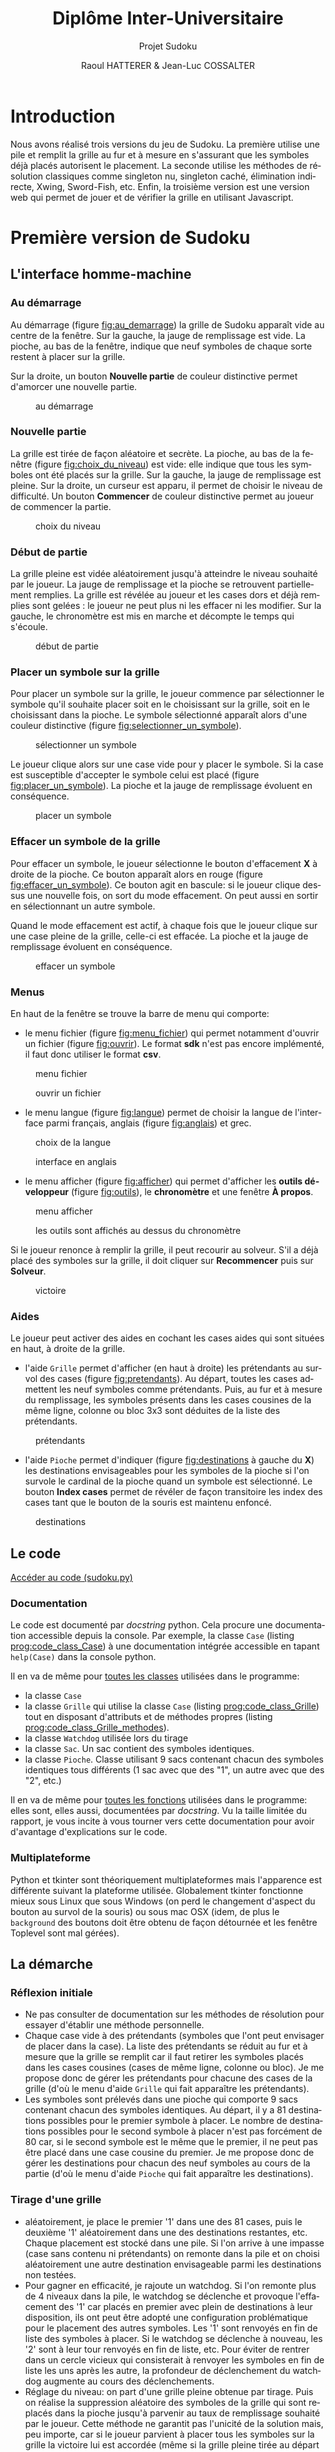 #+STARTUP: inlineimages
#+LANGUAGE: fr
#+LATEX_COMPILER: xelatex 
#+LATEX_HEADER: \usepackage{fontspec}
#+LaTeX_HEADER: \usepackage{xunicode}
#+LATEX_HEADER: \usepackage[AUTO]{babel}
#+LaTeX_HEADER: \usepackage[x11names]{xcolor}
#+LaTeX_HEADER: \hypersetup{linktoc = all, colorlinks = true, urlcolor = DodgerBlue4, citecolor = PaleGreen1, linkcolor = black}
#+LATEX_HEADER: \usepackage[left=2cm,right=2cm,top=2cm,bottom=2cm]{geometry}
#+TITLE: Diplôme Inter-Universitaire
#+SUBTITLE: Projet Sudoku
#+AUTHOR: Raoul HATTERER & Jean-Luc COSSALTER 
#+OPTIONS: toc:2

* Introduction
  Nous avons réalisé trois versions du jeu de Sudoku. La première utilise une pile et remplit la grille au fur et à mesure en s'assurant que les symboles déjà placés autorisent le placement. La seconde utilise les méthodes de résolution classiques comme singleton nu, singleton caché, élimination indirecte, Xwing, Sword-Fish, etc. Enfin, la troisième version est une version web qui permet de jouer et de vérifier la grille en utilisant Javascript.    

* Première version de Sudoku
** L'interface homme-machine
*** Au démarrage
    Au démarrage (figure [[fig:au_demarrage]]) la grille de Sudoku apparaît vide au centre de la fenêtre.
    Sur la gauche, la jauge de remplissage est vide.
    La pioche, au bas de la fenêtre, indique que neuf symboles de chaque sorte restent à placer sur la grille.

    Sur la droite, un bouton *Nouvelle partie* de couleur distinctive permet d'amorcer une nouvelle partie.

    #+attr_html: :width 60%
    #+attr_latex: :width 300pt
    #+CAPTION: au démarrage
    #+NAME:   fig:au_demarrage
    [[file:./images/au_demarrage.png]]
    # # C-c C-x C-v toggle preview
    # # C-c C-o to follow link

*** Nouvelle partie
    La grille est tirée de façon aléatoire et secrète.
    La pioche, au bas de la fenêtre (figure [[fig:choix_du_niveau]]) est vide: elle indique que tous les symboles ont été placés sur la grille.
    Sur la gauche, la jauge de remplissage est pleine.
    Sur la droite, un curseur est apparu, il permet de choisir le niveau de difficulté. Un bouton *Commencer* de couleur distinctive permet au joueur de commencer la partie.
    #+attr_html: :width 60%
    #+attr_latex: :width 300pt
    #+CAPTION: choix du niveau
    #+NAME:   fig:choix_du_niveau
    [[file:./images/choix_du_niveau.png]]
    # # C-c C-x C-v toggle preview
    # # C-c C-o to follow link

*** Début de partie 

    La grille pleine est vidée aléatoirement jusqu'à atteindre le niveau souhaité par le joueur. 
    La jauge de remplissage et la pioche se retrouvent partiellement remplies.
    La grille est révélée au joueur et les cases dors et déjà remplies sont gelées : le joueur ne peut plus ni les effacer ni les modifier.
    Sur la gauche, le chronomètre est mis en marche et décompte le temps qui s'écoule.  


    #+attr_html: :width 60%
    #+attr_latex: :width 300pt
    #+CAPTION: début de partie
    #+NAME:   fig:début_de_partie
    [[file:./images/debut_de_partie.png]]
    # # C-c C-x C-v toggle preview
    # # C-c C-o to follow link

*** Placer un symbole sur la grille

    Pour placer un symbole sur la grille, le joueur commence par sélectionner le symbole qu'il souhaite placer soit en le choisissant sur la grille, soit en le choisissant dans la pioche. Le symbole sélectionné apparaît alors d'une couleur distinctive (figure [[fig:selectionner_un_symbole]]).

    #+attr_html: :width 60%
    #+attr_latex: :width 300pt
    #+CAPTION: sélectionner un symbole
    #+NAME:   fig:selectionner_un_symbole
    [[file:./images/selectionner_un_symbole.png]]
    # # C-c C-x C-v toggle preview
    # # C-c C-o to follow link

    Le joueur clique alors sur une case vide pour y placer le symbole.
    Si la case est susceptible d'accepter le symbole celui est placé (figure [[fig:placer_un_symbole]]). 
    La pioche et la jauge de remplissage évoluent en conséquence.

    #+attr_html: :width 60%
    #+attr_latex: :width 300pt
    #+CAPTION: placer un symbole
    #+NAME:   fig:placer_un_symbole
    [[file:./images/placer_un_symbole.png]]
    # # C-c C-x C-v toggle preview
    # # C-c C-o to follow link

*** Effacer un symbole de la grille
    Pour effacer un symbole, le joueur sélectionne le  bouton d'effacement *X* à droite de la pioche. Ce bouton apparaît alors en rouge (figure [[fig:effacer_un_symbole]]).
    Ce bouton agit en bascule: si le joueur clique dessus une nouvelle fois, on sort du mode effacement. On peut aussi en sortir en sélectionnant un autre symbole.

    Quand le mode effacement est actif, à chaque fois que le joueur clique sur une case pleine de la grille, celle-ci est effacée.
    La pioche et la jauge de remplissage évoluent en conséquence.

    #+attr_html: :width 60%
    #+attr_latex: :width 300pt
    #+CAPTION: effacer un symbole
    #+NAME:   fig:effacer_un_symbole
    [[file:./images/effacer_un_symbole.png]]
    # # C-c C-x C-v toggle preview
    # # C-c C-o to follow link

*** Menus

    En haut de la fenêtre se trouve la barre de menu qui comporte:
    - le menu fichier (figure [[fig:menu_fichier]]) qui permet notamment d'ouvrir un fichier (figure [[fig:ouvrir]]). Le format *sdk* n'est pas encore implémenté, il faut donc utiliser le format *csv*.
    #+attr_html: :width 60%
    #+attr_latex: :width 300pt
    #+CAPTION: menu fichier
    #+NAME:   fig:menu_fichier
    [[file:./images/menu_fichier.png]]
    # # C-c C-x C-v toggle preview
    # # C-c C-o to follow link

    #+attr_html: :width 60%
    #+attr_latex: :width 300pt
    #+CAPTION: ouvrir un fichier
    #+NAME:   fig:ouvrir
    [[file:./images/ouvrir.png]]
    # # C-c C-x C-v toggle preview
    # # C-c C-o to follow link

    - le menu langue (figure [[fig:langue]]) permet de choisir la langue de l'interface parmi français, anglais (figure [[fig:anglais]]) et grec.

    #+attr_html: :width 60%
    #+attr_latex: :width 300pt
    #+CAPTION: choix de la langue
    #+NAME:   fig:langue
    [[file:./images/choix_langue.png]]
    # # C-c C-x C-v toggle preview
    # # C-c C-o to follow link

    #+attr_html: :width 60%
    #+attr_latex: :width 300pt
    #+CAPTION: interface en anglais
    #+NAME:   fig:anglais
    [[file:./images/anglais.png]]
    # # C-c C-x C-v toggle preview
    # # C-c C-o to follow link

    - le menu afficher (figure [[fig:afficher]]) qui permet d'afficher les *outils développeur* (figure [[fig:outils]]), le  *chronomètre* et une fenêtre *À propos*.
    #+attr_html: :width 60%
    #+attr_latex: :width 300pt
    #+CAPTION: menu afficher
    #+NAME:   fig:afficher
    [[file:./images/menu_afficher.png]]
    # # C-c C-x C-v toggle preview
    # # C-c C-o to follow link


    #+attr_html: :width 60%
    #+attr_latex: :width 300pt
    #+CAPTION: les outils sont affichés au dessus du chronomètre
    #+NAME:   fig:outils
    [[file:./images/outils.png]]
    # # C-c C-x C-v toggle preview
    # # C-c C-o to follow link

    Si le joueur renonce à remplir la grille, il peut recourir au solveur. S'il a déjà placé des symboles sur la grille, il doit cliquer sur *Recommencer* puis sur *Solveur*. 

    #+attr_html: :width 60%
    #+attr_latex: :width 300pt
    #+CAPTION: victoire
    #+NAME:   fig:victoire
    [[file:./images/victoire.png]]
    # # C-c C-x C-v toggle preview
    # # C-c C-o to follow link

*** Aides
    Le joueur peut activer des aides en cochant les cases aides qui sont situées en haut, à droite de la grille. 
    - l'aide =Grille= permet d'afficher (en haut à droite) les prétendants au survol des cases (figure [[fig:pretendants]]). Au départ, toutes les cases admettent les neuf symboles comme prétendants. Puis, au fur et à mesure du remplissage, les symboles présents dans les cases cousines de la même ligne, colonne ou bloc 3x3 sont déduites de la liste des prétendants.

    #+attr_html: :width 60%
    #+attr_latex: :width 300pt
    #+CAPTION: prétendants
    #+NAME:   fig:pretendants
    [[file:./images/pretendants.png]]
    # # C-c C-x C-v toggle preview
    # # C-c C-o to follow link
  
    - l'aide =Pioche= permet d'indiquer (figure [[fig:destinations]] à gauche du *X*) les destinations envisageables pour les symboles de la pioche si l'on survole le cardinal de la pioche quand un symbole est sélectionné. Le bouton *Index cases* permet de révéler de façon transitoire les index des cases tant que le bouton de la souris est maintenu enfoncé.

    #+attr_html: :width 60%
    #+attr_latex: :width 300pt
    #+CAPTION: destinations
    #+NAME:   fig:destinations
    [[file:./images/destinations.png]]
    # # C-c C-x C-v toggle preview
    # # C-c C-o to follow link

** Le code

[[https://github.com/L2InfoAMU/diu-eil-project123-lycee_mediterranee/blob/master/sudoku.py][Accéder au code (sudoku.py)]]

*** Documentation
    Le code est documenté par /docstring/ python. Cela procure une documentation accessible depuis la console. 
    Par exemple, la classe ~Case~ (listing [[prog:code_class_Case]]) à une documentation intégrée accessible en tapant ~help(Case)~ dans la console python.

    #+CAPTION: (S1) la classe ~Case~ comporte énormément de documentation 
    #+NAME:   prog:code_class_Case
    #+INCLUDE: "sudoku.py" src python -n 30 :lines "30-63"

    Il en va de même pour _toutes les classes_ utilisées dans le programme:
    - la classe ~Case~ 
    - la classe ~Grille~ qui utilise la classe ~Case~ (listing [[prog:code_class_Grille]]) tout en disposant d'attributs et de méthodes propres (listing [[prog:code_class_Grille_methodes]]).
    - la classe ~Watchdog~ utilisée lors du tirage
    - la classe ~Sac~. Un sac contient des symboles identiques.
    - la classe ~Pioche~. Classe utilisant 9 sacs contenant chacun des symboles identiques tous différents (1 sac avec que des "1", un autre avec que des "2", etc.)

    #+CAPTION: (S1) la classe Grille fait appel à la classe Case
    #+NAME:   prog:code_class_Grille
    #+INCLUDE: "sudoku.py" src python -n 208 :lines "208-233"

    #+CAPTION: (S1) attributs et méthodes de la classe Grille
    #+NAME:   prog:code_class_Grille_methodes
    #+INCLUDE: "sudoku.py" src python -n 123 :lines "123-164"

    Il en va de même pour _toutes les fonctions_ utilisées dans le programme: elles sont, elles aussi, documentées par /docstring/. Vu la taille limitée du rapport, je vous incite à vous tourner vers cette documentation pour avoir d'avantage d'explications sur le code.

*** Multiplateforme
    Python et tkinter sont théoriquement multiplateformes mais l'apparence est différente suivant la plateforme utilisée.
    Globalement tkinter fonctionne mieux sous Linux que sous Windows (on perd le changement d'aspect du bouton au survol de la souris) ou sous mac OSX (idem, de plus le ~background~ des boutons doit être obtenu de façon détournée et les fenêtre Toplevel sont mal gérées).

** La démarche
*** Réflexion initiale
    - Ne pas consulter de documentation sur les méthodes de résolution pour essayer d'établir une méthode personnelle.
    - Chaque case vide à des prétendants (symboles que l'ont peut envisager de placer dans la case). La liste des prétendants se réduit au fur et à mesure que la grille se remplit car il faut retirer les symboles placés dans les cases cousines (cases de même ligne, colonne ou bloc). Je me propose donc de gérer les prétendants pour chacune des cases de la grille (d'où le menu d'aide =Grille= qui fait apparaître les prétendants).
    - Les symboles sont prélevés dans une pioche qui comporte 9 sacs contenant chacun des symboles identiques. Au départ, il y a 81 destinations possibles pour le premier symbole à placer. Le nombre de destinations possibles pour le second symbole à placer n'est pas forcément de 80 car, si le second symbole est le même que le premier, il ne peut pas être placé dans une case cousine du premier. Je me propose donc de  gérer les destinations pour chacun des neuf symboles au cours de la partie (d'où le menu d'aide =Pioche= qui fait apparaître les destinations).
*** Tirage d'une grille
    - aléatoirement, je place le premier '1' dans une des 81 cases, puis le deuxième '1' aléatoirement dans une des destinations restantes, etc. Chaque placement est stocké dans une pile. Si l'on arrive à une impasse (case sans contenu ni prétendants) on remonte dans la pile et on choisi aléatoirement une autre destination envisageable parmi les destinations non testées. 
    - Pour gagner en efficacité, je rajoute un watchdog. Si l'on remonte plus de 4 niveaux dans la pile, le watchdog se déclenche et provoque l'effacement des '1' car placés en premier avec plein de destinations à leur disposition, ils ont peut être adopté une configuration problématique pour le placement des autres symboles. Les '1' sont renvoyés en fin de liste des symboles à placer. Si le watchdog se déclenche à nouveau, les '2' sont à leur tour renvoyés en fin de liste, etc. Pour éviter de rentrer dans un cercle vicieux qui consisterait à renvoyer les symboles en fin de liste les uns après les autre, la profondeur de déclenchement du watchdog augmente au cours des déclenchements. 
    - Réglage du niveau: on part d'une grille pleine obtenue par tirage. Puis on réalise la suppression aléatoire des symboles de la grille qui sont replacés dans la pioche  jusqu'à parvenir au taux de remplissage souhaité par le joueur. Cette méthode ne garantit pas l'unicité de la solution mais, peu importe, car si le joueur parvient à placer tous les symboles sur la grille la victoire lui est accordée (même si la grille pleine tirée au départ était différente).  
*** Solveur 
    - Pas indispensable par pouvoir avoir un jeu fonctionnel (sauf si l'on tient à s'assurer de l'unicité) mais réalisé tout de même.
    - Première tentative: utiliser le mécanisme du tireur sans watchdog... fonctionne en théorie mais la résolution est beaucoup mais alors beaucoup trop longue car des permutations équivalentes sont testées comme étant des propositions différentes .  
    - Solution : s'inspirer du tireur mais utiliser des ensembles de symboles plutôt que de placer un symbole après l'autre. 
    - Par exemple, sur la figure [[fig:destinations]] à gauche du *X* on peut voir que les cinq symboles '8' de la pioche peuvent être placés sur onze cases dont les index sont connus. Grâce à la fonction ~nCr(n, r)~ qui retourne le nombre de combinaisons de n objets pris r à r, on calcule le nombre de combinaisons de 5 symboles '8' parmi 11 destinations. Il y en a 462.   
    - On fait de même pour les autres symboles de la pioche. Cela nous permet de déterminer dans quel ordre on va placer les symboles. En commençant par placer ceux qui ont le plus petit nombre de combinaisons cela va diminuer le nombre de destinations possibles pour les autres et donc limiter le nombre de combinaisons possibles pour eux.
    - On détermine les combinaisons grâce à la fonction ~combinations~ du module ~itertools~ (listing [[prog:determine_combinaisons_Sac]]) puis on purge la liste en conservant celles qui sont possibles (listing [[prog:determine_combinaisons_Grille]]). La purge est drastique: pour un nombre de combinaisons allant typiquement de quelques centaines à quelques milliers on se retrouve avec un nombre de combinaisons valables se comptant sur les doigts d'une seule main.


    #+CAPTION: (S1) détermination des combinaisons (classe Sac) 
    #+NAME:   prog:determine_combinaisons_Sac
    #+INCLUDE: "sudoku.py" src python -n 1173 :lines "1173-1180"

    #+CAPTION: (S1) détermination des combinaisons (classe Grille) 
    #+NAME:   prog:determine_combinaisons_Grille
    #+INCLUDE: "sudoku.py" src python -n 815 :lines "815-849"
     
     
    - Aléatoirement, on place le premier ensemble de symboles dans une des destinations valables et parallèlement on sauvegarde cela dans une pile. On passe ensuite à l'ensemble suivant et on fait de même, etc. Quand on arrive à une impasse (car l'ensemble suivant se retrouve sans destinations valables) on remonte dans la pile et on choisit aléatoirement un autre ensemble parmi l'ensemble des destinations valables.
    - Ce mécanisme fonctionne parfaitement bien et fini toujours par trouver une solution si celle-ci existe.
    - Commentaires :
      - Si plusieurs solutions existe la première solution rencontrée est retenue.
      - Si le solveur est relancé pour résoudre la même grille, il déterminera la solution dans un temps différent à chaque tentative car le parcours des destinations valables se fait de façon aléatoire.
      - Pour la même raison, si plusieurs solutions existent, le solveur ne tombera pas forcement sur la même à chaque fois.
    - Pour gagner en efficacité, le solveur par pile est précédé d'un traitement des single-tons. Tant que la grille possède des cases admettant un seul prétendant, elles sont remplies puis on passe au traitement par pile.
    - Lorsque le traitement par pile est mis en oeuvre, une jauge de parcours des combinaisons est affichée sous la grille.

    #+attr_html: :width 60%
    #+attr_latex: :width 300pt
    #+CAPTION: (S1) jauge de parcours sous la grille
    #+NAME:   fig:jauge_de_parcours
    [[file:./images/jauge_de_parcours.png]]
    # # C-c C-x C-v toggle preview
    # # C-c C-o to follow link
* Deuxième version de Sudoku

** L'interface homme-machine

    #+attr_html: :width 60%
    #+attr_latex: :width 300pt
    #+CAPTION: (S2) L'interface homme-machine sous mac osX
    #+NAME:   fig:S2interface
    [[file:./images/S2interface.png]]
    # # C-c C-x C-v toggle preview
    # # C-c C-o to follow link

   Cette interface (figure [[fig:S2interface]]) a été réalisée à l'aide de la librairie TKinter. Elle permet :
   - La visualisation de la grille. Les chiffres de départ sont en noir, ceux placés sont en vert.
   - De choisir un chiffre (barre verte) pour ensuite pouvoir le placer dans la grille.
   - D'effacer un chiffre (gomme).
   - D'effacer tous les chiffres placés (bouton *Recommencer*).
   - De résoudre la grille (bouton *Résoudre*).
   - De créer une nouvelle grille avec un niveau de difficulté allant de 0 à 20 (bouton Nouveau.
   - De charger une partie ou de la sauvegarder au format csv (boutons Charger et Enregistrer)
   - De quitter le jeu (bouton *Quitter*).

*** Partie affichage : Grille, barre des chiffres et gomme
    Cette partie est gérée par la fonction Clic

    Elle analyse la position X,Y du clic pour pouvoir agir en conséquence :
    - Clic sur la barre verte : le chiffre correspondant est enregistré (dans la variable =chiffre=)
    - Clic sur la gomme =chiffre= est mis à 0 ce qui correspond à une case vide.
    - Clic sur la grille : si =chiffre= est entre 0 et 9 et que l'on clique sur une case vide, cette case prend la valeur de =chiffre=. =chiffre= est ensuite mis à 10 pour éviter la répétition.
*** Partie menu : boutons
    Nous avons utilisé des widgets boutons auxquels nous avons associé des fonctions qui sont exécutées lorsque le bouton est cliqué : Résoudre, Recommencer, Charger …

    Associé au bouton *Nouveau*, il y a un widget =Spinbox= qui permet de sélectionner un niveau de difficulté de 0 à 20. Cette valeur passe en paramètre pour la fonction =création_aléatoire=.

    Pour les bas niveaux on ne supprime que les des cases que l'on peut retrouver (1 seul prétendant), seul le nombre varie en fonction du niveau.

    Puis plus on sélectionne un niveau élevé, plus il y a de cases vides, et plus les méthodes pour trouver les chiffres sont complexes. Ceci jusqu'au niveau 19.

    À niveau 20, on ne génère que des grilles avec 17 cases remplies au départ.

    Partie Charger Enregistrer : En plus des boutons, on a utilisé un widget =Entry= qui permet de sélectionner le fichier. Il est inutile de spécifier l'extension .csv qui est rajoutée automatiquement.

    La fonction Enregistrer enregistre 2 grilles au format .csv : la grille de départ et la grille dans son état actuel. Ceci pour reprendre une partie par exemple.

    La fonction charger charge la grille initiale si elle est seule ou la grille enregistrée si celle-ci existe.


** Le code

Les fichiers : [[https://github.com/L2InfoAMU/diu-eil-project123-lycee_mediterranee/blob/master/Rapport_projet_HTML-JS-CSS.pdf][Jouer.py]] et [[https://github.com/L2InfoAMU/diu-eil-project123-lycee_mediterranee/blob/master/FoncSudo.py][FoncSudo.py]]

*** Explications sur les fonctions utilisées
**** Intersection
     #+CAPTION: (S2) intersection de deux listes
     #+NAME:   FoncSudo:intersection_2_listes
     #+INCLUDE: "FoncSudo.py" src python -n 14 :lines "14-25"

     On passe à la fonction =intersection_2_listes= (listing [[FoncSudo:intersection_2_listes]]) deux paramètres qui sont des listes (=L1= et =L2=).
     - Si une des deux  liste est vide (on teste si la longueur d'une des liste est nulle) alors l'intersection est vide et l'on renvoie une liste vide 
     - Sinon on compare tous les éléments de la première avec tous ceux de la deuxième et si l'on trouve un élément commun on le rajoute à la liste résultat à condition que l'on ne l'ai pas déjà rajouté. Une fois les comparaisons terminées, on renvoie la liste des éléments communs.

**** Tests sur les listes
     #+CAPTION: (S2) présence des 9 chiffres
     #+NAME:   FoncSudo:est_complet
     #+INCLUDE: "FoncSudo.py" src python -n 27 :lines "27-38"

     La fonction =est_complet= (listing [[FoncSudo:est_complet]]) est utilisée pour savoir si dans une liste on a bien tous les nombres de 1 à 9 une fois. Cette fonction renvoie =True= ou =False=. 

     On passe à cette fonction un paramètre qui est la liste :  =a_tester=.
     Pour tous les éléments de la liste, obtenus en faisant varier index de 0 à 8 on teste si les éléments de la liste =a_tester= sont dans la liste de départ : =liste=. S'ils le sont on enlève l'élément de la liste de départ =liste=, sinon on renvoie =False=. À la fin, si aucun élément ne manque on renvoie =True=.

     #+CAPTION: (S2) pour savoir les chiffres qui restent
     #+NAME:   FoncSudo:reste
     #+INCLUDE: "FoncSudo.py" src python -n 40 :lines "40-47"


 
     La fonction =reste= (listing [[FoncSudo:reste]]) est utilisée pour savoir quels sont les éléments qui restent par rapport à la liste des nombres de 1 à 9. Pour la grille de sudoku, cette fonction est utile pour connaître les possibilités qui restent dans une case en éliminant peu à peu tous les éléments qui sont impossibles.

     On passe à cette fonction un paramètre : la liste : =liste_a_tester= et la fonction renvoie les éléments restants. On passe en revue tous les éléments de la =liste_a_tester= et s'ils sont dans la liste on les retire de celle-ci. À la fin la fonction renvoie  ce qui reste de la liste.

**** Les tests de remplissage

     #+CAPTION: (S2) teste si les 9 chiffres sont presents dans toutes les lignes
     #+NAME:   FoncSudo:teste_ligne
     #+INCLUDE: "FoncSudo.py" src python -n 49 :lines "49-60"
 
     La fonction =teste_ligne= (listing [[FoncSudo:teste_ligne]]) est utilisée pour savoir si les 9 chiffres sont présents dans les 9 lignes de la grille.

     On passe en paramètre la grille à tester et la fonction retourne =True= si les 9 chiffres sont présents dans toutes les lignes ;  elle retourne =False= sinon. Cette fonction fait appel à la fonction =est_complet= décrite précédemment. Pour chaque ligne de la grille à tester, on crée une liste (=mot_a_tester=) est on teste si  cette liste est complète ou non.

     # #+CAPTION: (S2) teste si les 9 chiffres sont presents dans toutes les colonnes
     # #+NAME:   FoncSudo:teste_colonne
     # #+INCLUDE: "FoncSudo.py" src python -n 61 :lines "61-73"
 
     Une fonction équivalente appelée  =teste_colonne= est  utilisée pour savoir si les 9 chiffres sont présents dans les 9 colonnes de la grille. 

     #+CAPTION: (S2) teste si les 9 chiffres sont présents dans tous les carrés
     #+NAME:   FoncSudo:teste_carre
     #+INCLUDE: "FoncSudo.py" src python -n 75 :lines "75-87"
 
     La fonction =teste_carre= (listing [[FoncSudo:teste_carre]]) est  utilisée pour savoir si les 9 chiffres sont présents dans les 9 carrés de la grille. 

     =[i % 3 + 3 * (carre % 3)][i // 3 + 3 * (carre // 3)]=, permet d'obtenir la position =[ligne][colonne]= d'un élément de la grille en fonction du numéro du carré et de la position =i= de l'élément.


     #+CAPTION: (S2) teste si les 9 chiffres sont presents LCC
     #+NAME:   FoncSudo:test_complet
     #+INCLUDE: "FoncSudo.py" src python -n 88 :lines "88-99"
 
     La fonction =test_complet= (listing [[FoncSudo:test_complet]]) utilise les 3 fonctions précédentes.
     On lui passe en paramètre la grille à tester. 
     Elle retourne =True= si tous les chiffres sont présents dans toutes les lignes, toutes les colonnes et tous les carrés.  Sinon elle retourne =False=.

     Cette fonction permet de savoir si la grille de sudoku est bien remplie.

**** Tests pour la résolution
     #+CAPTION: (S2) quels sont les chiffres qui restent à mettre dans une  colonne
     #+NAME:   FoncSudo:reste_colonne
     #+INCLUDE: "FoncSudo.py" src python -n 101 :lines "101-107"
 
     La fonction =reste_colonne= (listing [[FoncSudo:reste_colonne]]) va fournir la liste des éléments qui rentent à placer dans une colonne.

     On lui passe en paramètre la grille à tester et un numéro de colonne. Cette fonction crée une liste constituée des éléments de la colonne spécifiée : =mot_a_tester=, elle retourne la liste des éléments  non encore placés en utilisant la fonction reste vue précédemment. 

     #+CAPTION: (S2) quels sont les chiffres qui restent à mettre dans un carré
     #+NAME:   FoncSudo:reste_carre
     #+INCLUDE: "FoncSudo.py" src python -n 116 :lines "116-124"

     De façon similaire, on réalise la fonctions =reste-ligne= et la fonction  =reste_carré= (listing [[FoncSudo:reste_carre]]) qui respectivement vont fournir la liste des éléments qui restent à placer dans une ligne et la liste des éléments qui rentent à placer dans un carré.
   


     #+attr_html: :width 60%
     #+attr_latex: :width 300pt
     #+CAPTION: (S2) Position des carrés
     #+NAME:   fig:S2position_carre
     [[file:./images/S2position_carre.png]]
     # # C-c C-x C-v toggle preview
     # # C-c C-o to follow link


     =position_carre=3*(ligne//3)+colonne//3=  permet de déterminer la position du carré (figure [[fig:S2position_carre]]) en fonction de la ligne et de la colonne.

     Pour tous les éléments du carré trouvé, on ajoute à la liste =mot_a_tester= tous les éléments du carré. On renvoie le reste en utilisant la fonction reste (listing [[FoncSudo:reste]]).
 

     #+CAPTION: (S2) finalement aux coordonnées données que reste-t-il comme chiffre possible ?
     #+NAME:   FoncSudo:reste_possible
     #+INCLUDE: "FoncSudo.py" src python -n 126 :lines "126-137"
 
     La fonction =reste_possible= (listing [[FoncSudo:reste_possible]]) va déterminer pour une case du sudoku quels sont les candidats possibles.

     On passe en paramètre:
     - la grille à tester
     - la ligne d'un élément
     - la colonne de l'élément.

     On détermine quels sont les candidats possibles pour une case de la grille (dans la ligne, dans la colonne et dans le carré). On fait ensuite l'intersection ce ces 3 ensembles pour pouvoir retourner le reste des candidats possibles.

     Si la case est déjà remplie (valeur non nulle), on retourne une liste vide.

**** Fonctions pour la création des grilles (grilles simples par soustraction)
 
     #+CAPTION: (S2) reste possible pour la création des grilles
     #+NAME:   FoncSudo:reste_possible_creation
     #+INCLUDE: "FoncSudo.py" src python -n 140 :lines "140-148"
 
     La fonction =reste_possible_creation= (listing [[FoncSudo:reste_possible_creation]]) est la même fonction que la précédente, mais qui ne renvoie pas une liste vide lorsque l'élément est présent. 
 
     #+CAPTION: (S2) inverser 2 chiffres d'une grille
     #+NAME:   FoncSudo:inverser_nombres_grille
     #+INCLUDE: "FoncSudo.py" src python -n 154 :lines "154-165"
 
     La fonction =inverser_nombres_grille= (listing [[FoncSudo:inverser_nombres_grille]]) sert à inverser 2 chiffres d'une grille. Ceci permet de créer une grille différente de celle d'origine.

     On passe en paramètre :
     - le nom de la grille (=tab=)
     - les deux chiffres à échanger
     La fonction renvoie la grille avec les deux chiffres échangés.
     Dans la grille, on passe en revue toutes les lignes (indice =i=) et toutes les colonnes (indice =j=). Si dans une case on trouve un des deux chiffres on l'échange avec l'autre. La variable =fait= est mise à =False= au départ et elle passe à =True= dès que l'échange a été fait, ceci pour ne pas échanger deux fois le contenu de la case lorsque l'on tombe sur =nombre1=.

     Cette fonction n'est plus utilisée car la fonction =melange_nombre_grille= (listing [[FoncSudo:melange_nombre_grille]]) permet de mélanger tous les nombres d'un seul coup.

     #+CAPTION: (S2) inverser 2 lignes
     #+NAME:   FoncSudo:inverser_lignes
     #+INCLUDE: "FoncSudo.py" src python -n 178 :lines "178-188"
 
     Des fonctions =inverser_colonnes= et =inverser_lignes= (listing [[FoncSudo:inverser_lignes]]) permettent d'inverser 2 colonnes ou 2 lignes d'une grille. Ceci permet de créer une grille différente de celle d'origine.

     On passe en paramètre :
     - le nom de la grille (=tab=)
     - les deux lignes ou colonnes à échanger

     La fonction renvoie la grille avec les deux lignes (ou colonnes) échangées.

     La ligne:     =if ligne1//3==ligne2//3= permet de vérifier que l'échange se fait dans les mêmes carrés, sinon on créerait une grille fausse.

     Pour le reste on fait simplement un échange en passant par une variable temporaire =temp=.
      
     #+CAPTION: (S2)  mélange aléatoire des nombres d'une grille
     #+NAME:   FoncSudo:melange_nombre_grille
     #+INCLUDE: "FoncSudo.py" src python -n 140 :lines "140-148"
 
     La fonction =melange_nombre_grille= (listing [[FoncSudo:melange_nombre_grille]]) permet de mélanger aléatoirement les nombres d'une grille ce qui permet de créer des grilles différentes à partir d'une grille de départ.

     On part d'une liste =chiffres_melanges= : =[1,2,3,4,5,6,7,8,9]= que l'on mélange aléatoirement avec la fonction =shuffle=, son ordre est donc quelconque. On passe en revue à l'aide de 2 boucles =for= imbriquées (indices =i= et =j=) tous les éléments de la grille =tab= et on remplace le chiffre de départ  si celui-ci est positif (le zéro correspond à une case vide) par le contenu du tableau =chiffres_melanges= dont le rang est le chiffre de départ -1 (pour commencer les indices à 0).

     #+CAPTION: (S2) mélange aléatoire 3 grandes colonnes
     #+NAME:   FoncSudo:change_3_col
     #+INCLUDE: "FoncSudo.py" src python -n 204 :lines "204-220"
 
     La fonction =change_3_col= (listing [[FoncSudo:change_3_col]]) permet de mélanger aléatoirement 3 grandes colonnes ce qui permet de créer des grilles différentes à partir d'une grille de départ.

     On part d'un tableau (grille de sudoku), on crée 2 listes contenant 0, 1, 2 : 
     - =a= dans l'ordre
     - =b= dans un ordre aléatoire après l'utilisation de la fonction shuffle.
     On recopie le tableau dans un tableau temporaire : =tab_temp=
     Puis on recopie ce tableau temporaire dans le tableau de départ en mélangeant les 3 grandes colonnes. =[(b[colon//3]-a[colon//3])*3+colon]= va permettre de mélanger les colonnes par groupes  de 3 : on pourra par exemple obtenir 345012678 ce qui va permettre d'échanger les colonnes 012 avec les 345 la colonne 678 restant en place.
     Il y a 3! = 6 combinaisons possibles.

     # #+CAPTION: (S2)  mélange aléatoire 3 grandes lignes
     # #+NAME:   FoncSudo:change_3_lign
     # #+INCLUDE: "FoncSudo.py" src python -n 224 :lines "224-240"
 
     De même, une fonction =change_3_lign= permet de mélanger aléatoirement 3 grandes lignes ce qui permet de créer des grilles différentes à partir d'une grille de départ.C'est la même fonction que la précédente, mais appliquée aux lignes à la place des colonnes.

     #+CAPTION: (S2) mélange aléatoire de 3 petites colonnes
     #+NAME:   FoncSudo:change_3_petites_col
     #+INCLUDE: "FoncSudo.py" src python -n 245 :lines "245-269"
 
     La fonction =change_3_petites_col= (listing [[FoncSudo:change_3_petites_col]]) permet d'échanger aléatoirement les 3 petites colonnes des 3 grandes colonnes d'une grille. Ceci permet de créer des grilles différentes à partir d'une grille de départ.

     On commence par copier le tableau (=grille=) dans un tableau temporaire. On mélange =b= avec la fonction =shuffle=. On recopie les 3 premières colonnes en changeant l'ordre de celles-ci (on remplace le numéro de colonne par la valeur de b d'indice le numéro en question). 

     Idem avec les 3 colonnes suivantes et les 3 dernières.

     # #+CAPTION: (S2)  mélange aléatoire de 3 petites lignes
     # #+NAME:   FoncSudo:change_3_petites_lignes
     # #+INCLUDE: "FoncSudo.py" src python -n 273 :lines "273-296"

     De même on réalise une fonction =change_3_petites_lignes= qui mélange 3 petites lignes.

     #+CAPTION: (S2) supprime la valeur d'une case aléatoirement
     #+NAME:   FoncSudo:supprimer_nombre
     #+INCLUDE: "FoncSudo.py" src python -n 297 :lines "297-317"



     Les fonctions =supprimer_nombre_simple= et =supprimer_nombre= ([[FoncSudo:supprimer_nombre]]) peuvent être utilisées pour la création de grilles nouvelles.

     On leur passe en paramètre une grille complète ou partiellement complète elles renvoient cette même grille avec eventuellement une case mise à 0.


     La fonction =supprimer_nombre_simple= :
     - Tire 2 coordonnées (ligne, colonne)  aléatoirement entre 0 et 8
     - Si à ces coordonnées il y a une valeur que l'on peut trouver directement, on la supprime de la 
     grille. Cette fonction permet de générer des grilles pour débutants.


     La fonction =supprimer_nombre= :
     - Tire 2 coordonnées (ligne, colonne)  aléatoirement entre 0 et 8
     - On crée une copie de la grille
     - On supprime la valeur de la case tirée aléatoirement sur la copie
     - On essaie de résoudre (par les fonctions de résolution) cette copie de grille.
     - Si on a pu résoudre, on enlève la valeur de la grille et on la retourne.


     #+CAPTION: (S2) création aléatoire de grille
     #+NAME:   FoncSudo:creation_aleatoire
     #+INCLUDE: "FoncSudo.py" src python -n 323 :lines "323-374"
 
     La fonction =creation_aleatoire= (listing [[FoncSudo:creation_aleatoire]]) permet de créer une grille aléatoirement :
     - On part d'une grille quelconque (pleine ou partiellement remplie)
     - On utilise les fonctions de mélange (chiffres, colonnes, lignes, petites colonnes et petites lignes) pour créer une grille différente.
     - On supprime ensuite (avec fonction =supprimer_nombre=) des valeurs de la grille
     - On recopie la grille créée pour avoir la grille de départ.
     - Et l'on renvoie ensuite ces 2 mêmes grilles. La grille de départ aura une couleur d'affichage différente et ne pourra pas être effacée.

*** Les fonctions de résolution
 
    #+CAPTION: (S2) grille des possibles
    #+NAME:   FoncSudo:grille_des_possibles
    #+INCLUDE: "FoncSudo.py" src python -n 395 :lines "395-403"
 
    La fonction =grille_des_possibles= (listing [[FoncSudo:grille_des_possibles]]) en elle-même ne résout rien, mais elle crée un tableau =gdp= image de la grille de départ qui au lieu de contenir les valeurs contient la liste des prétendants.

    Pour chaque ligne de la grille, on crée une ligne des possibles (=ldp=)  contenant tous les restes possibles de la ligne et on l'ajoute à la grilles des possibles (=gdp=). Lorsque celle-ci est pleine, la fonction la retourne.

**** Première fonction de résolution:  =ou_le_nombre_peut_etre=

     #+CAPTION: (S2) Première fonction de résolution (singleton et élimination indirecte)
     #+NAME:   FoncSudo: ou_le_nombre_peut_etre_singleton
     #+INCLUDE: "FoncSudo.py" src python -n 405 :lines "405-455"
 

     La fonction =ou_le_nombre_peut_etre= (listing [[FoncSudo: ou_le_nombre_peut_etre_singleton]]) va rechercher dans quelles cases un nombre peut être placé.
     On crée pour cela un tableau =possible= de même dimension que la grille qui contiendra 0 si le 
     nombre ne peut pas être à la position et 1 si le nombre peut être à la position.
     Au départ toutes les cases sont possibles et l'on place la valeur 1 dans toutes les cases.
     Ensuite au fur et à mesure on va éliminer les possibilités en placant des 0.

***** Recherche d'un singleton caché
      On étudie une à une les cases de la grille (une boucle =for= pour les lignes : =i= , une boucle =for= pour les colonnes : =j=)
      - Si la grille contient déjà une valeur (=if tab[i][j]!=0=), la valeur ne peut être dans la case et donc elle est notée comme impossible : =possible[i][j]=0=
      - Si la grille contient le nombre que l'on teste :

      #+BEGIN_SRC python
 for k in range(9):
     possible[i][k] = 0                                # on met toute la ligne à 0
     possible[k][j] = 0                                # on met toute la colonne  à 0
     possible[3*(carre//3)+k//3][3*(carre%3)+k%3] = 0  # et tout le carré
      #+END_SRC


      Ainsi s'il ne reste plus qu'un seul 1 dans une région (ligne, colonne ou carré) ce sera la valeur.


***** Élimination indirecte (figure [[fig:S2eliminaton_indirecte]])


     #+attr_html: :width 50%
     #+attr_latex: :width 250pt
     #+CAPTION: (S2) Élimination indirecte
     #+NAME:   fig:S2eliminaton_indirecte
     [[file:./images/S2eliminaton_indirecte.png]]
     # # C-c C-x C-v toggle preview
     # # C-c C-o to follow link


      Le 1 de la ligne D impose un 1 dans la colonne g dans le rectangle milieu droit.

      Le 1 du rectangle inférieur droit ne peut donc pas être colonne g ni lignes H et J donc la seule possibilité est G, j. C'est cela que nous allons rechercher.

      J'ai numéroté les grands carrés de 0 à 8 le 0 correspondant à celui en haut à gauche, le 8 en  bas à droite.

      On passe en revue tous les carrés. Dans un carré si on rencontre une case possible pour notre valeur : 
      - On enregistre la position de sa colonne dans =debut_colonne= si c'est la première valeur  rencontrée (on a alors =debut_colonne = 10=)
      - Si c'est une des suivantes, on enregistre sa position dans fin_colonne.

        On connaît alors la colonne de la première possibilité et celle de la dernière.

        Si elles ont sur la même colonne, cela veut dire que la valeur cherchée ne se retrouvera pas dans  cette colonne dans un autre carré.

        On met donc toute cette colonne à 0 sauf dans le carré concerné.

        On recommence l'opération pour les lignes. Le raisonnement est identique. On aurait pu transposer  la grille et refaire d=strictement le même programme.

***** Analyse des lignes et des colonnes

      #+CAPTION: (S2) Analyse des lignes
      #+NAME:   FoncSudo: ou_le_nombre_peut_etre_analyseL
      #+INCLUDE: "FoncSudo.py" src python -n 457 :lines "457-467"


      On analyse ensuite les différentes lignes de la grille (listing [[FoncSudo: ou_le_nombre_peut_etre_analyseL]]) à la recherche d'un 1 isolé sur la ligne :
      - Si on rencontre un 1, on enregistre ses coordonnées (ligne,colonne) dans un tableau de  résultats. 
      - Si sur la ligne on a trouvé un seul 1, on renvoie ses coordonnées.

      On fait ensuite la même chose pour l'analyse des colonnes.
***** Analyse des carrés 3x3
      #+CAPTION: (S2) Analyse des carrés
      #+NAME:   FoncSudo: ou_le_nombre_peut_etre_analyseC
      #+INCLUDE: "FoncSudo.py" src python -n 485 :lines "485-497"
      Même chose avec les carrés.
**** Groupes nus et cachés
     À partir de ce niveau de difficulté, j'ai abandonné le tableau des 1 indiquant où il était possible de trouver une valeur au profit d'un tableau des possibles, indiquant pour chaque case une liste des prétendants et une liste vide si la case a une valeur trouvée.
**** Groupes nus (figure [[fig:S2groupes_nus]])

     #+attr_html: :width 50%
     #+attr_latex: :width 250pt
     #+CAPTION: (S2) Groupes nus
     #+NAME:   fig:S2groupes_nus
     [[file:./images/S2groupes_nus.png]]
     # # C-c C-x C-v toggle preview
     # # C-c C-o to follow link



     Lorsque l'on rencontre dans une même région une paire de prétendants  (comme ici 7-8) en 2 endroits sur la même colonne, on est sûr que les 2 valeurs seront dans l'une des 2 cases et que par conséquent elles ne seront pas ailleurs dans la région. On pourra donc éliminer cette paire de tous les prétendants de la région excepté dans les 2 endroits où on les a trouvés.

     J'ai dans un premier temps  créé une fonction retrouvant les paires puis une autre les triplets, car le raisonnement est le même avec 3 triplets identiques dans une même région. 

     Je me suis ensuite rendu compte qu'un groupe abc pouvait être incomplet:

     Si on a abc puis abc puis ab, sans qu'il y ait égalité des groupes, on pouvait quand même éliminer des candidats de la région. De plus on pouvait faire 4 groupes de 4 ou 5 groupes de 5… et il aurait fallu faire autant de fonctions différentes. Je me suis donc consacré à la recherche des groupes nus quel que soit leur taille.
 

     #+CAPTION: (S2) groupes nus ligne
     #+NAME:   FoncSudo:groupes_nusL
     #+INCLUDE: "FoncSudo.py" src python -n 502 :lines "502-519"


     La fonction =groupes_nus_ligne= (listing [[FoncSudo:groupes_nusL]]) recherche de groupes nus dans une ligne.

     Les paramètres passés sont la grille des possibles et la ligne. La fonction modifie la grille des possibles.

     On teste toutes les colonnes, pour chaque colonne :
     - La liste est définie comme les candidats de la case de la ligne et de la colonne
     - On crée une liste d'index vide
     - On teste tous les éléments de la ligne (y compris ceux de la colonne considérée) : Si les candidats de la case sont inclus dans ceux de la liste et la case non vide et la liste non vide, on rajoute l'index (n° de la colonne) à la liste des index.
     - Si la liste contient autant d'éléments que l'on a trouvé de colonne, on a mis à jour un groupe nu, les éléments de cette liste sont donc dans la liste des index : =liste_index=. Ils ne sont donc pas dans les autres cases de la ligne.

     On élimine donc tous les éléments de la liste des autres cases de la ligne de la grille des possibles.
 
     Idem pour les colonnes avec la fonction =groupes_nus_colonne=. 
 
     Idem pour les carrés  avec la fonction =groupes_nus_carre= (listing [[FoncSudo:groupes_nus_carre]]) .

     #+CAPTION: (S2) groupes nus carré
     #+NAME:   FoncSudo:groupes_nus_carre
     #+INCLUDE: "FoncSudo.py" src python -n 538 :lines "538-557"



**** Groupes cachés (figure [[fig:S2groupes_caches]])
 

     #+attr_html: :width 50%
     #+attr_latex: :width 250pt
     #+CAPTION: (S2) Groupes cachés
     #+NAME:   fig:S2groupes_caches
     [[file:./images/S2groupes_caches.png]]
     # # C-c C-x C-v toggle preview
     # # C-c C-o to follow link




     On cherche cette fois des groupes de prétendants qui sont cachés parmi d'autres prétendants. 

     Comme ici le groupe 124 que l'on retrouve 2 fois entier et une fois partiellement.

     Ces 3 éléments sont donc forcément dans les 3 cases et par conséquent les autres prétendants n'y sont pas.

     L'idée pour trouver ces groupes : créer une liste des positions de chaque élément et comparer les éléments de la liste.

     #+CAPTION: (S2) groupes cachés ligne
     #+NAME:   FoncSudo:groupes_caches_ligne
     #+INCLUDE: "FoncSudo.py" src python -n 563 :lines "563-589"

 
     On teste une à une toutes les lignes de la grille (listing [[FoncSudo:groupes_caches_ligne]]). Pour chaque ligne :

     On crée la liste de toutes les positions possibles pour chacune des valeurs de 1 à 9 : =liste_position=

     On va ensuite comparer les listes de position aux autres et si l'on en trouve une incluse dans la référence, on va enregistrer sa valeur (index) dans la liste des index. L'index correspond à 1 près à la valeur du candidat.

     S'il y a autant de groupes que de candidats dans la liste :
     - On va créer la liste des valeurs en décalant de 1 les index de la liste des index
     - Pour tout =k= de la liste des positions: Pour toutes les valeurs =val=  qui ne sont pas dans la liste des valeurs, on va les ôter de la liste des possibles.

     Idem pour les carrés avec la fonction =groupes_caches_carre=.
 
     Idem pour les colonnes avec la fonction =groupes_caches_colonne=.

**** X-WING (figure [[fig:S2Xwing]])


     #+attr_html: :width 50%
     #+attr_latex: :width 250pt
     #+CAPTION: (S2) X-Wing
     #+NAME:   fig:S2Xwing
     [[file:./images/S2Xwing.png]]
     # # C-c C-x C-v toggle preview
     # # C-c C-o to follow link

     Si sur 2 lignes, on retrouve un même candidat sur 2 mêmes colonnes uniquement, dans les colonnes des sommets, cette valeur peut être éliminée de tous les prétendants des colonnes des sommets sauf celles des lignes des sommets.

     #+CAPTION: (S2) x-wing ligne
     #+NAME:   FoncSudo:x_wing_ligne
     #+INCLUDE: "FoncSudo.py" src python -n 657 :lines "657-683"

     Pour une valeur k donnée, on va enregistrer pour chaque ligne chaque fois que l'on a trouvé 2 fois la valeur : la ligne, la première position, la seconde position.

     À l'aide de deux index (index1 et index2) on va tester toutes les lignes 2 à 2.

     Si on retrouve deux listes ayant les 2 mêmes colonnes, on a un X-wing, alors :
     - Pour tous les éléments de la colonne de gauche qui ne sont pas sur la première ligne, si k est présent, on le retire de la liste des possibles.
     - Pour tous les éléments de la colonne de droite qui ne sont pas sur la première ligne, si k est présent, on le retire de la liste des possibles.

     On retourne la liste des possibles modifiée.
 
     Idem pour les colonnes avec la fonction =x_wing_colonne=.
    
**** Sword-fish


     #+attr_html: :width 40%
     #+attr_latex: :width 200pt
     #+CAPTION: (S2) Sword-fish
     #+NAME:   fig:S2sword
     [[file:./images/S2sword.png]]
     # # C-c C-x C-v toggle preview
     # # C-c C-o to follow link

     C'est une extension du X-wing : si sur trois lignes différentes, un candidat n'apparaît que sur trois colonnes  (figure [[fig:S2sword]]), alors on supprime ce candidat sur les trois colonnes sauf sur les trois lignes de la grille des possibles.

     Pour cela j'ai créé 3 fonctions :
     - =liste_des_sommets= (listing [[FoncSudo:liste_des_sommets]]) qui enregistre toutes les paires de sommets

     #+CAPTION: (S2) liste des sommets
     #+NAME:   FoncSudo:liste_des_sommets
     #+INCLUDE: "FoncSudo.py" src python -n 740 :lines "740-751"

     Pour chacune des lignes, on ajoute à la =liste_sommets_ligne= la ligne et la  colonne où se trouve la valeur. Si dans =liste_sommets_ligne=, il y a 2 éléments, on rajoute ces 2 éléments à =liste_des_sommets=.


     - =groupes_de_3= (listing [[FoncSudo:groupes_de_3]]) qui vérifie que dans la liste des sommets on peut en trouver 3 alignés


     #+CAPTION: (S2) groupes de trois sommets alignés
     #+NAME:   FoncSudo:groupes_de_3
     #+INCLUDE: "FoncSudo.py" src python -n 752 :lines "752-766"


 
     On passe en paramètre : une grille des possibles, la liste des sommets trouvés avec la fonction précédente, la valeur recherchée. La fonction retourne la grille des possibles modifiée.
     La =liste_des_sommets= est rangée sous la forme =[ligne1, colonne1, ligne2, colonne2…]=.
     On commence par créer une liste =[0, 1, 2…]= comportant autant de valeurs qu'il y a de sommets.
     On va créer ensuite toutes les combinaisons possibles de 3 éléments des valeurs de la liste qui serviront d'indice pour tester les combinaisons des différents sommets avec la fonction =sword_fish= suivante.



     - =sword_fish= (listing [[FoncSudo:sword_fish]]) qui va supprimer sur les colonnes la valeur aux bons endroits.

     #+CAPTION: (S2) Sword-Fish
     #+NAME:   FoncSudo:sword_fish
     #+INCLUDE: "FoncSudo.py" src python -n 715 :lines "715-737"



 
     On fait la liste des =colonnes_trouvees= en rajoutant pour tous les sommets la colonne où il se trouve à condition que cette colonne n'ait pas déjà été enregistrée.
     Si le nombre de =colonnes_trouvees= n'est pas égal à 3 on ne peut pas faire de sword-fish et la 
     =grille_des_possibles= n'est pas modifiée.
     Sinon on vérifie que l'on a pas 2 listes de sommets identiques et là, on est sûr d'être dans le cas du sword-fish et l'on élimine de la grille des possibles  ce candidat sur les trois colonnes sauf sur les trois lignes.
 
     Des fonctions équivalentes sont créées pour un sword-fish sur les colonnes:
     - =sword_fish_c=
     - =liste_des_sommets_c=
     - =groupes_de_3_c=. 

**** Cas où un choix s'impose

     #+CAPTION: (S2) Traitement des hypothèses
     #+NAME:   FoncSudo:essai_erreurs
     #+INCLUDE: "FoncSudo.py" src python -n 827 :lines "827-873"
 
     Lorsque qu'aucune des méthodes précédentes n'arrive à se sortir d'une impasse, il arrive que l'on soit obligé de faire une hypothèse pour une case (listing [[FoncSudo:essai_erreurs]]). C'est le cas si sur une ligne et une colonne on a les 2 mêmes prétendants en 2 cases différentes.

     La fonction =essai_erreur= reçoit comme paramètres : la grille des possibles, la grille de sudoku traitée et le choix (0 ou 1) que l'on va faire quand à l'hypothèse à prendre.

     On recherche dans tout le tableau de la =grille_des_possibles= un couple de candidats.
     On cherche si ce couple est présent sur la même ligne et sur la même colonne. Si c'est le cas on modifie la =grille_de_sudoku= et la =grille_des_possibles= avec le choix 0 ou 1 et l'on renvoie ces nouvelles grilles comme hypothèse de départ. Bien entendu si le premier choix ne mène pas à la solution finale,  il faudra tester le deuxième cas.
 
     Une deuxième variante de recherche est assuré par la fonction =essai_erreur2=  en cas de blocage avec recherche de 2 cases contenant les mêmes prétendants sur une même ligne, une même grande colonne ou un carré de 9.

*** La résolution
**** Version 1: la fonction =resolution_=  (listing [[FoncSudo:resolutionV1]])
    #+CAPTION: (S2)  La résolution V1
     #+NAME:   FoncSudo:resolutionV1
     #+INCLUDE: "FoncSudo.py" src python -n 881 :lines "881-927"
 

    On fait subir aux grilles toutes les fonctions les unes après les autres (sauf la fonction =essai_erreur=).

    Les deux premières bouclant jusqu'à ce qu'elles ne trouvent plus de solution (ce sont des fonctions 
    simples qui remplissent beaucoup de cases sans consommer trop de puissance de calcul).

 
    On crée 2 tableaux =memogrille= et =memopossible= au cas où on ait besoin de faire la fonction 
    =essai_erreur=.

    On boucle sur la fonction de résolution précédente jusqu'à ce que le tableau soit rempli ou un 
    nombre d'essais donné, pour éviter de rester coincé dans la boucle.

    Si la grille n'est pas résolue, on mémorise les 2 grilles (sudoku et possibles) on teste avec la fonction =essai_erreur= et le choix 0 si l'on peut résoudre.

    Si l'on n'a pas résolu on teste avec la fonction =essai_erreur= et le choix 1 si l'on peut résoudre.
    Pour certaines grilles cette résolution n'aboutit pas j'ai donc envisagé une autre méthode de résolution. 
**** Version 2: la fonction =resolution=
    #+CAPTION: (S2) La résolution V2 (début)
     #+NAME:   FoncSudo:resolutionV2d
     #+INCLUDE: "FoncSudo.py" src python -n 929 :lines "929-968"


    #+CAPTION: (S2) La résolution V2 (fin)
     #+NAME:   FoncSudo:resolutionV2f
     #+INCLUDE: "FoncSudo.py" src python -n  968:lines "968-996"

    Après avoir mémorisé l'état de la grille, on teste une des valeurs puis l'autre avec la première version de la fonction =essai_erreur= (listing [[FoncSudo:resolutionV2d]]). Si on n'a pas réussi, on revient à la grille mémorisée et l'on teste la deuxième version =essai_erreur2=. Cette méthode de résolution s'avère plus performante dans la pluspart des cas mais pas dans tous.

** Épilogue

   On doit pouvoir trouver des grilles qui ne peuvent pas être résolues.

   En particulier, je pense que la méthode sword-fish peut être étendue à des carrés imbriqués plus 
   complexes.

   Je n'ai pas non plus implémenté la théorie des chaînes.

   Et la fonction =essai_erreur= pourrait être étendue à des choix plus multiples.

   Mais ces fonctions arrivent à résoudre les sudokus les plus difficiles que j'ai pu trouver (diaboliques) et même ceux à 17 cases remplies.

* Troisième version de Sudoku

Cette méthode permet d'afficher sur une page Web une grille de Sudoku qu'un joueur peut ensuite remplir.
La description de cette méthode peut être trouvée [[https://github.com/L2InfoAMU/diu-eil-project123-lycee_mediterranee/blob/master/Rapport_projet_HTML-JS-CSS.pdf][ici]]
